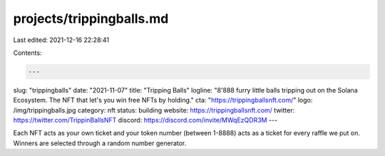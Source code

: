 projects/trippingballs.md
=========================

Last edited: 2021-12-16 22:28:41

Contents:

.. code-block:: md

    ---
slug: "trippingballs"
date: "2021-11-07"
title: "Tripping Balls"
logline: "8'888 furry little balls tripping out on the Solana Ecosystem. The NFT that let's you win free NFTs by holding."
cta: "https://trippingballsnft.com/"
logo: /img/trippingballs.jpg
category: nft
status: building
website: https://trippingballsnft.com/
twitter: https://twitter.com/TrippinBallsNFT
discord: https://discord.com/invite/MWqEzQDR3M
---

Each NFT acts as your own ticket and your token number (between 1-8888) acts as a ticket for every raffle we put on. Winners are selected through a random number generator.


